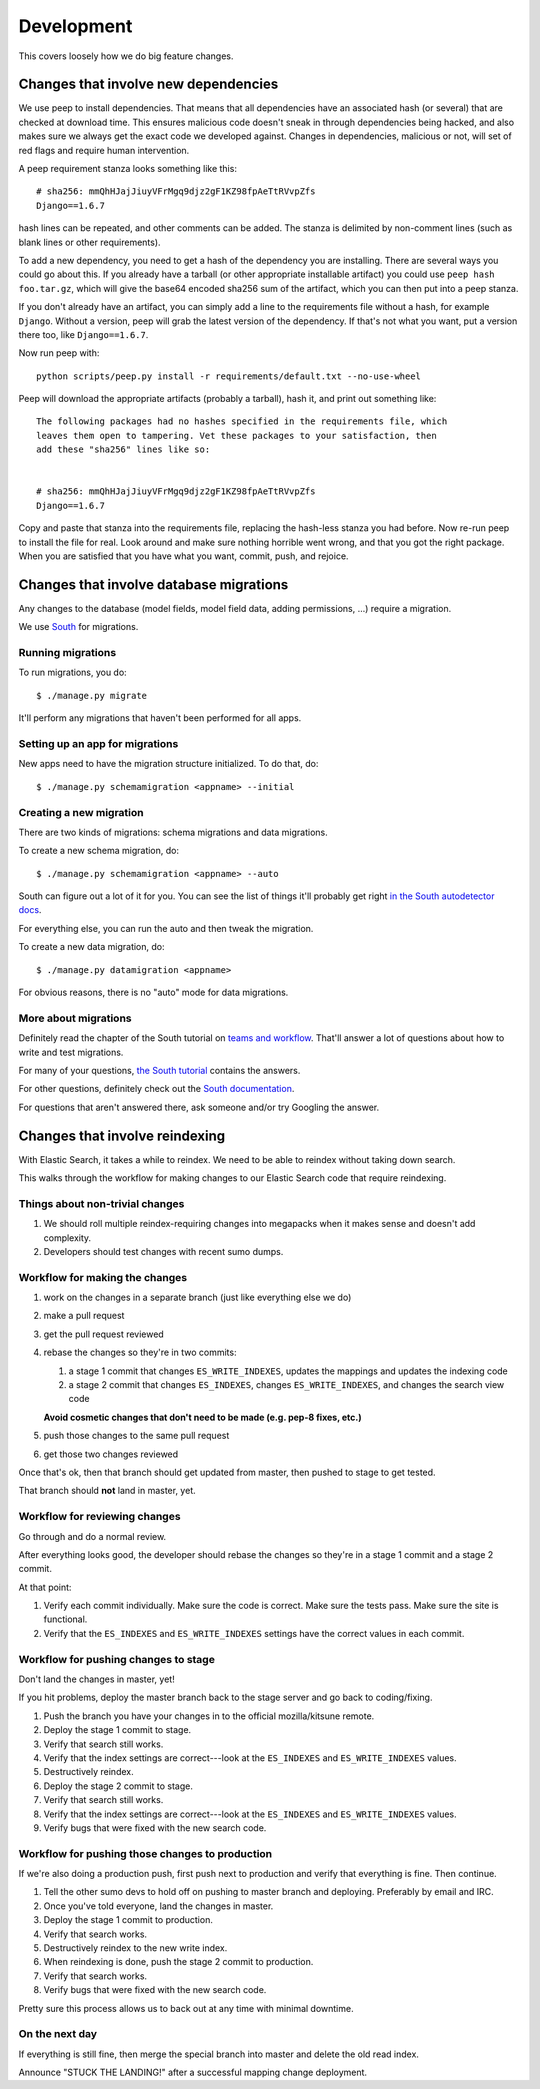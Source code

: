 ===========
Development
===========

This covers loosely how we do big feature changes.

Changes that involve new dependencies
=====================================

We use peep to install dependencies. That means that all dependencies have an
associated hash (or several) that are checked at download time. This ensures
malicious code doesn't sneak in through dependencies being hacked, and also
makes sure we always get the exact code we developed against. Changes in
dependencies, malicious or not, will set of red flags and require human
intervention.

A peep requirement stanza looks something like this::

    # sha256: mmQhHJajJiuyVFrMgq9djz2gF1KZ98fpAeTtRVvpZfs
    Django==1.6.7

hash lines can be repeated, and other comments can be added. The stanza is
delimited by non-comment lines (such as blank lines or other requirements).

To add a new dependency, you need to get a hash of the dependency you are
installing. There are several ways you could go about this. If you already have
a tarball (or other appropriate installable artifact) you could use ``peep hash
foo.tar.gz``, which will give the base64 encoded sha256 sum of the artifact,
which you can then put into a peep stanza.

If you don't already have an artifact, you can simply add a line to the
requirements file without a hash, for example ``Django``. Without a version,
peep will grab the latest version of the dependency. If that's not what you
want, put a version there too, like ``Django==1.6.7``.

Now run peep with::

    python scripts/peep.py install -r requirements/default.txt --no-use-wheel

Peep will download the appropriate artifacts (probably a tarball), hash it, and
print out something like::

    The following packages had no hashes specified in the requirements file, which
    leaves them open to tampering. Vet these packages to your satisfaction, then
    add these "sha256" lines like so:


    # sha256: mmQhHJajJiuyVFrMgq9djz2gF1KZ98fpAeTtRVvpZfs
    Django==1.6.7

Copy and paste that stanza into the requirements file, replacing the hash-less
stanza you had before. Now re-run peep to install the file for real. Look
around and make sure nothing horrible went wrong, and that you got the right
package. When you are satisfied that you have what you want, commit, push, and
rejoice.



Changes that involve database migrations
========================================

Any changes to the database (model fields, model field data, adding
permissions, ...) require a migration.

We use `South <http://south.readthedocs.org/en/latest/index.html>`_
for migrations.


Running migrations
------------------

To run migrations, you do::

    $ ./manage.py migrate

It'll perform any migrations that haven't been performed for all apps.


Setting up an app for migrations
--------------------------------

New apps need to have the migration structure initialized. To do that,
do::

    $ ./manage.py schemamigration <appname> --initial


Creating a new migration
------------------------

There are two kinds of migrations: schema migrations and data
migrations.

To create a new schema migration, do::

    $ ./manage.py schemamigration <appname> --auto


South can figure out a lot of it for you. You can see the list of
things it'll probably get right `in the South autodetector docs
<http://south.readthedocs.org/en/latest/autodetector.html#autodetector-supported-actions>`_.

For everything else, you can run the auto and then tweak the migration.

To create a new data migration, do::

    $ ./manage.py datamigration <appname>


For obvious reasons, there is no "auto" mode for data migrations.


More about migrations
---------------------

Definitely read the chapter of the South tutorial on `teams and
workflow
<http://south.readthedocs.org/en/latest/tutorial/part5.html>`_.
That'll answer a lot of questions about how to write and test
migrations.

For many of your questions, `the South tutorial
<http://south.readthedocs.org/en/latest/tutorial/index.html>`_
contains the answers.

For other questions, definitely check out the `South documentation
<http://south.readthedocs.org/en/latest/index.html>`_.

For questions that aren't answered there, ask someone and/or try
Googling the answer.


.. _changes_reindexing:

Changes that involve reindexing
===============================

With Elastic Search, it takes a while to reindex. We need to be able
to reindex without taking down search.

This walks through the workflow for making changes to our Elastic
Search code that require reindexing.


Things about non-trivial changes
--------------------------------

1. We should roll multiple reindex-requiring changes into megapacks
   when it makes sense and doesn't add complexity.
2. Developers should test changes with recent sumo dumps.


Workflow for making the changes
-------------------------------

1. work on the changes in a separate branch (just like everything else
   we do)
2. make a pull request
3. get the pull request reviewed
4. rebase the changes so they're in two commits:

   1. a stage 1 commit that changes ``ES_WRITE_INDEXES``, updates the
      mappings and updates the indexing code
   2. a stage 2 commit that changes ``ES_INDEXES``, changes
      ``ES_WRITE_INDEXES``, and changes the search view code

   **Avoid cosmetic changes that don't need to be made (e.g. pep-8
   fixes, etc.)**

5. push those changes to the same pull request
6. get those two changes reviewed

Once that's ok, then that branch should get updated from master, then
pushed to stage to get tested.

That branch should **not** land in master, yet.


Workflow for reviewing changes
------------------------------

Go through and do a normal review.

After everything looks good, the developer should rebase the changes
so they're in a stage 1 commit and a stage 2 commit.

At that point:

1. Verify each commit individually. Make sure the code is
   correct. Make sure the tests pass. Make sure the site is
   functional.
2. Verify that the ``ES_INDEXES`` and ``ES_WRITE_INDEXES`` settings
   have the correct values in each commit.


Workflow for pushing changes to stage
-------------------------------------

Don't land the changes in master, yet!

If you hit problems, deploy the master branch back to the stage server
and go back to coding/fixing.

1. Push the branch you have your changes in to the official
   mozilla/kitsune remote.
2. Deploy the stage 1 commit to stage.
3. Verify that search still works.
4. Verify that the index settings are correct---look at the
   ``ES_INDEXES`` and ``ES_WRITE_INDEXES`` values.
5. Destructively reindex.
6. Deploy the stage 2 commit to stage.
7. Verify that search still works.
8. Verify that the index settings are correct---look at the
   ``ES_INDEXES`` and ``ES_WRITE_INDEXES`` values.
9. Verify bugs that were fixed with the new search code.


Workflow for pushing those changes to production
------------------------------------------------

If we're also doing a production push, first push next to production and
verify that everything is fine. Then continue.

1. Tell the other sumo devs to hold off on pushing to master branch
   and deploying. Preferably by email and IRC.
2. Once you've told everyone, land the changes in master.
3. Deploy the stage 1 commit to production.
4. Verify that search works.
5. Destructively reindex to the new write index.
6. When reindexing is done, push the stage 2 commit to production.
7. Verify that search works.
8. Verify bugs that were fixed with the new search code.

Pretty sure this process allows us to back out at any time with
minimal downtime.


On the next day
---------------

If everything is still fine, then merge the special branch into master
and delete the old read index.

Announce "STUCK THE LANDING!" after a successful mapping change
deployment.
